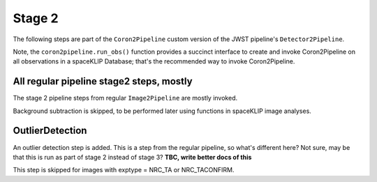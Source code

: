 .. _stage2:

Stage 2
=======

The following steps are part of the ``Coron2Pipeline`` custom version of the JWST pipeline's ``Detector2Pipeline``.

Note, the ``coron2pipeline.run_obs()`` function provides a succinct interface to create and invoke Coron2Pipeline on all
observations in a spaceKLIP Database; that's the recommended way to invoke Coron2Pipeline.


All regular pipeline stage2 steps, mostly
------------------------------------------


The stage 2 pipeline steps from regular ``Image2Pipeline`` are mostly invoked.  

Background subtraction is skipped, to be performed later using functions in spaceKLIP image analyses. 


OutlierDetection
----------------

An outlier detection step is added. This is a step from the regular pipeline, so what's different here? Not sure, may be that this is run as part
of stage 2 instead of stage 3?  **TBC, write better docs of this**

This step is skipped for images with exptype = NRC_TA or NRC_TACONFIRM.

